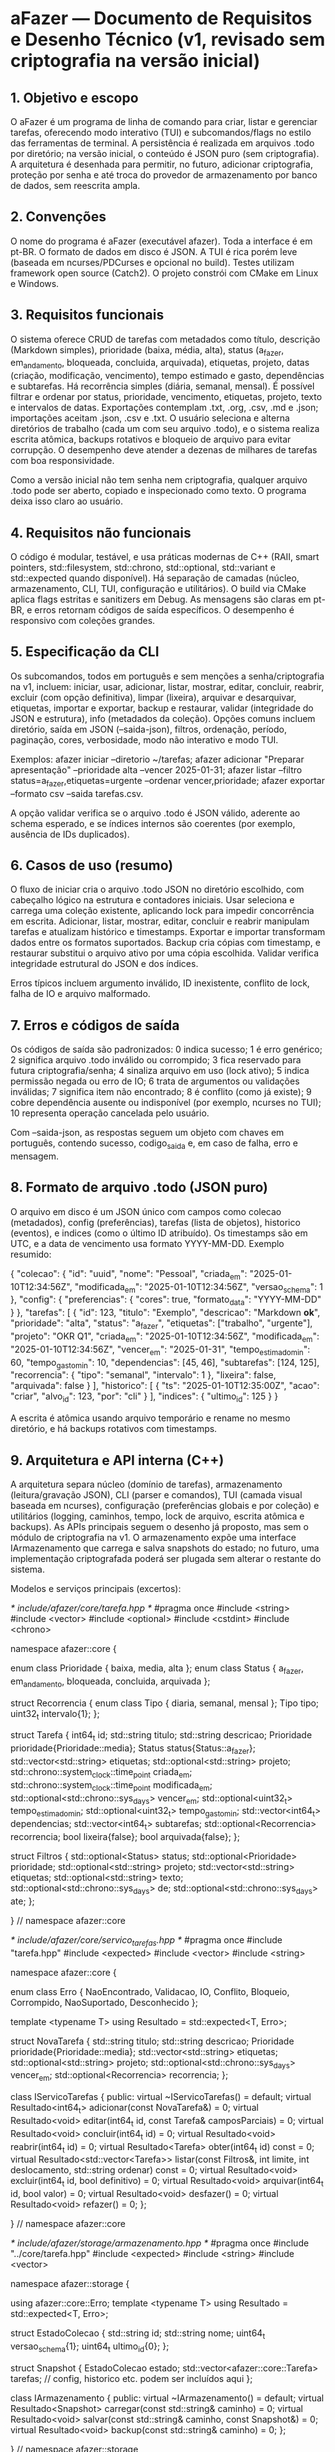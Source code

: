 * aFazer — Documento de Requisitos e Desenho Técnico (v1, revisado sem criptografia na versão inicial)

** 1. Objetivo e escopo

O aFazer é um programa de linha de comando para criar, listar e gerenciar tarefas, oferecendo modo interativo (TUI) e subcomandos/flags no estilo das ferramentas de terminal. A persistência é realizada em arquivos .todo por diretório; na versão inicial, o conteúdo é JSON puro (sem criptografia). A arquitetura é desenhada para permitir, no futuro, adicionar criptografia, proteção por senha e até troca do provedor de armazenamento por banco de dados, sem reescrita ampla.

** 2. Convenções

O nome do programa é aFazer (executável afazer). Toda a interface é em pt-BR. O formato de dados em disco é JSON. A TUI é rica porém leve (baseada em ncurses/PDCurses e opcional no build). Testes utilizam framework open source (Catch2). O projeto constrói com CMake em Linux e Windows.

** 3. Requisitos funcionais

O sistema oferece CRUD de tarefas com metadados como título, descrição (Markdown simples), prioridade (baixa, média, alta), status (a_fazer, em_andamento, bloqueada, concluida, arquivada), etiquetas, projeto, datas (criação, modificação, vencimento), tempo estimado e gasto, dependências e subtarefas. Há recorrência simples (diária, semanal, mensal). É possível filtrar e ordenar por status, prioridade, vencimento, etiquetas, projeto, texto e intervalos de datas. Exportações contemplam .txt, .org, .csv, .md e .json; importações aceitam .json, .csv e .txt. O usuário seleciona e alterna diretórios de trabalho (cada um com seu arquivo .todo), e o sistema realiza escrita atômica, backups rotativos e bloqueio de arquivo para evitar corrupção. O desempenho deve atender a dezenas de milhares de tarefas com boa responsividade.

Como a versão inicial não tem senha nem criptografia, qualquer arquivo .todo pode ser aberto, copiado e inspecionado como texto. O programa deixa isso claro ao usuário.

** 4. Requisitos não funcionais

O código é modular, testável, e usa práticas modernas de C++ (RAII, smart pointers, std::filesystem, std::chrono, std::optional, std::variant e std::expected quando disponível). Há separação de camadas (núcleo, armazenamento, CLI, TUI, configuração e utilitários). O build via CMake aplica flags estritas e sanitizers em Debug. As mensagens são claras em pt-BR, e erros retornam códigos de saída específicos. O desempenho é responsivo com coleções grandes.

** 5. Especificação da CLI

Os subcomandos, todos em português e sem menções a senha/criptografia na v1, incluem: iniciar, usar, adicionar, listar, mostrar, editar, concluir, reabrir, excluir (com opção definitiva), limpar (lixeira), arquivar e desarquivar, etiquetas, importar e exportar, backup e restaurar, validar (integridade do JSON e estrutura), info (metadados da coleção). Opções comuns incluem diretório, saída em JSON (--saida-json), filtros, ordenação, período, paginação, cores, verbosidade, modo não interativo e modo TUI.

Exemplos: afazer iniciar --diretorio ~/tarefas; afazer adicionar "Preparar apresentação" --prioridade alta --vencer 2025-01-31; afazer listar --filtro status=a_fazer,etiquetas=urgente --ordenar vencer,prioridade; afazer exportar --formato csv --saida tarefas.csv.

A opção validar verifica se o arquivo .todo é JSON válido, aderente ao schema esperado, e se índices internos são coerentes (por exemplo, ausência de IDs duplicados).

** 6. Casos de uso (resumo)

O fluxo de iniciar cria o arquivo .todo JSON no diretório escolhido, com cabeçalho lógico na estrutura e contadores iniciais. Usar seleciona e carrega uma coleção existente, aplicando lock para impedir concorrência em escrita. Adicionar, listar, mostrar, editar, concluir e reabrir manipulam tarefas e atualizam histórico e timestamps. Exportar e importar transformam dados entre os formatos suportados. Backup cria cópias com timestamp, e restaurar substitui o arquivo ativo por uma cópia escolhida. Validar verifica integridade estrutural do JSON e dos índices.

Erros típicos incluem argumento inválido, ID inexistente, conflito de lock, falha de IO e arquivo malformado.

** 7. Erros e códigos de saída

Os códigos de saída são padronizados: 0 indica sucesso; 1 é erro genérico; 2 significa arquivo .todo inválido ou corrompido; 3 fica reservado para futura criptografia/senha; 4 sinaliza arquivo em uso (lock ativo); 5 indica permissão negada ou erro de IO; 6 trata de argumentos ou validações inválidas; 7 significa item não encontrado; 8 é conflito (como já existe); 9 cobre dependência ausente ou indisponível (por exemplo, ncurses no TUI); 10 representa operação cancelada pelo usuário.

Com --saida-json, as respostas seguem um objeto com chaves em português, contendo sucesso, codigo_saida e, em caso de falha, erro e mensagem.

** 8. Formato de arquivo .todo (JSON puro)

O arquivo em disco é um JSON único com campos como colecao (metadados), config (preferências), tarefas (lista de objetos), historico (eventos), e indices (como o último ID atribuído). Os timestamps são em UTC, e a data de vencimento usa formato YYYY-MM-DD. Exemplo resumido:

{
  "colecao": { "id": "uuid", "nome": "Pessoal", "criada_em": "2025-01-10T12:34:56Z", "modificada_em": "2025-01-10T12:34:56Z", "versao_schema": 1 },
  "config": { "preferencias": { "cores": true, "formato_data": "YYYY-MM-DD" } },
  "tarefas": [
    {
      "id": 123,
      "titulo": "Exemplo",
      "descricao": "Markdown **ok**",
      "prioridade": "alta",
      "status": "a_fazer",
      "etiquetas": ["trabalho", "urgente"],
      "projeto": "OKR Q1",
      "criada_em": "2025-01-10T12:34:56Z",
      "modificada_em": "2025-01-10T12:34:56Z",
      "vencer_em": "2025-01-31",
      "tempo_estimado_min": 60,
      "tempo_gasto_min": 10,
      "dependencias": [45, 46],
      "subtarefas": [124, 125],
      "recorrencia": { "tipo": "semanal", "intervalo": 1 },
      "lixeira": false,
      "arquivada": false
    }
  ],
  "historico": [
    { "ts": "2025-01-10T12:35:00Z", "acao": "criar", "alvo_id": 123, "por": "cli" }
  ],
  "indices": { "ultimo_id": 125 }
}

A escrita é atômica usando arquivo temporário e rename no mesmo diretório, e há backups rotativos com timestamps.

** 9. Arquitetura e API interna (C++)

A arquitetura separa núcleo (domínio de tarefas), armazenamento (leitura/gravação JSON), CLI (parser e comandos), TUI (camada visual baseada em ncurses), configuração (preferências globais e por coleção) e utilitários (logging, caminhos, tempo, lock de arquivo, escrita atômica e backups). As APIs principais seguem o desenho já proposto, mas sem o módulo de criptografia na v1. O armazenamento expõe uma interface IArmazenamento que carrega e salva snapshots do estado; no futuro, uma implementação criptografada poderá ser plugada sem alterar o restante do sistema.

Modelos e serviços principais (excertos):

/* include/afazer/core/tarefa.hpp */
#pragma once
#include <string>
#include <vector>
#include <optional>
#include <cstdint>
#include <chrono>

namespace afazer::core {

enum class Prioridade { baixa, media, alta };
enum class Status { a_fazer, em_andamento, bloqueada, concluida, arquivada };

struct Recorrencia {
  enum class Tipo { diaria, semanal, mensal };
  Tipo tipo;
  uint32_t intervalo{1};
};

struct Tarefa {
  int64_t id;
  std::string titulo;
  std::string descricao;
  Prioridade prioridade{Prioridade::media};
  Status status{Status::a_fazer};
  std::vector<std::string> etiquetas;
  std::optional<std::string> projeto;
  std::chrono::system_clock::time_point criada_em;
  std::chrono::system_clock::time_point modificada_em;
  std::optional<std::chrono::sys_days> vencer_em;
  std::optional<uint32_t> tempo_estimado_min;
  std::optional<uint32_t> tempo_gasto_min;
  std::vector<int64_t> dependencias;
  std::vector<int64_t> subtarefas;
  std::optional<Recorrencia> recorrencia;
  bool lixeira{false};
  bool arquivada{false};
};

struct Filtros {
  std::optional<Status> status;
  std::optional<Prioridade> prioridade;
  std::optional<std::string> projeto;
  std::vector<std::string> etiquetas;
  std::optional<std::string> texto;
  std::optional<std::chrono::sys_days> de;
  std::optional<std::chrono::sys_days> ate;
};

} // namespace afazer::core

/* include/afazer/core/servico_tarefas.hpp */
#pragma once
#include "tarefa.hpp"
#include <expected>
#include <vector>
#include <string>

namespace afazer::core {

enum class Erro {
  NaoEncontrado, Validacao, IO, Conflito, Bloqueio, Corrompido, NaoSuportado, Desconhecido
};

template <typename T>
using Resultado = std::expected<T, Erro>;

struct NovaTarefa {
  std::string titulo;
  std::string descricao;
  Prioridade prioridade{Prioridade::media};
  std::vector<std::string> etiquetas;
  std::optional<std::string> projeto;
  std::optional<std::chrono::sys_days> vencer_em;
  std::optional<Recorrencia> recorrencia;
};

class IServicoTarefas {
public:
  virtual ~IServicoTarefas() = default;
  virtual Resultado<int64_t> adicionar(const NovaTarefa&) = 0;
  virtual Resultado<void> editar(int64_t id, const Tarefa& camposParciais) = 0;
  virtual Resultado<void> concluir(int64_t id) = 0;
  virtual Resultado<void> reabrir(int64_t id) = 0;
  virtual Resultado<Tarefa> obter(int64_t id) const = 0;
  virtual Resultado<std::vector<Tarefa>> listar(const Filtros&, int limite, int deslocamento, std::string ordenar) const = 0;
  virtual Resultado<void> excluir(int64_t id, bool definitivo) = 0;
  virtual Resultado<void> arquivar(int64_t id, bool valor) = 0;
  virtual Resultado<void> desfazer() = 0;
  virtual Resultado<void> refazer() = 0;
};

} // namespace afazer::core

/* include/afazer/storage/armazenamento.hpp */
#pragma once
#include "../core/tarefa.hpp"
#include <expected>
#include <string>
#include <vector>

namespace afazer::storage {

using afazer::core::Erro;
template <typename T> using Resultado = std::expected<T, Erro>;

struct EstadoColecao {
  std::string id;
  std::string nome;
  uint64_t versao_schema{1};
  uint64_t ultimo_id{0};
};

struct Snapshot {
  EstadoColecao estado;
  std::vector<afazer::core::Tarefa> tarefas;
  // config, historico etc. podem ser incluídos aqui
};

class IArmazenamento {
public:
  virtual ~IArmazenamento() = default;
  virtual Resultado<Snapshot> carregar(const std::string& caminho) = 0;
  virtual Resultado<void> salvar(const std::string& caminho, const Snapshot&) = 0;
  virtual Resultado<void> backup(const std::string& caminho) = 0;
};

} // namespace afazer::storage

A CLI e a TUI consomem os serviços do núcleo e convertem erros em mensagens e códigos de saída. O parser de argumentos pode usar biblioteca leve open source (por exemplo, cxxopts) ou implementação própria; a dependência é opcional.

** 10. Tratamento de erros e exceções

Os fluxos previstos usam retornos com std::expected e códigos de erro do domínio. Exceções ficam para condições excepcionais (falha de alocação, invariantes). A camada de interface traduz erros em mensagens amigáveis e códigos de saída padronizados. Em versões futuras, ao habilitar criptografia, erros específicos de senha serão reintroduzidos.
11. Concorrência, atomicidade e lock

A gravação usa arquivo temporário no mesmo diretório, flush e fsync, seguida de rename atômico. O lock de arquivo previne concorrência em escrita (flock em Linux e LockFile em Windows), com mensagens claras em caso de bloqueio ativo. Há detecção e limpeza de arquivos temporários órfãos, além de restauração a partir do backup mais recente em caso de corrupção detectada.

** 12. TUI (opcional)

A TUI oferece lista de tarefas, painel de detalhes e barra de status, com atalhos comuns de terminal (setas/j/k para navegar, Enter para abrir, a para adicionar, e para editar, x para concluir, r para reabrir, / para filtrar, : para comandos, q para sair). O módulo é compilado apenas quando habilitado, para manter o executável enxuto quando não desejado.
13. Testes

Os testes unitários cobrem validações, regras de negócio, serialização/desserialização JSON, persistência, parser da CLI, filtros e ordenação. Testes de integração validam cenários ponta a ponta (inicializar, adicionar muitas tarefas, listar com filtros, exportar, concluir, restaurar de backup). Em Debug, sanitizers ajudam a detectar problemas de memória e comportamento indefinido. Fuzzing do parser JSON e do comando de importação pode ser adicionado como passo extra.
14. Esqueleto do projeto e CMake

A árvore do projeto inclui CMakeLists.txt na raiz e subdiretórios para core, storage, util, config, cli, tui (opcional), tests e docs. O executável afazer linka as bibliotecas internas. Não há dependência obrigatória de OpenSSL na v1.

CMake (raiz, atualizado):

cmake_minimum_required(VERSION 3.20)
project(aFazer LANGUAGES CXX VERSION 0.1.0)

option(AFAZER_BUILD_TESTES "Construir testes" ON)
option(AFAZER_BUILD_TUI "Construir TUI (ncurses/PDCurses)" OFF)
option(AFAZER_WARNING_AS_ERRORS "Tratar warnings como erros" OFF)

set(CMAKE_CXX_STANDARD 20)
set(CMAKE_CXX_STANDARD_REQUIRED ON)
set(CMAKE_CXX_EXTENSIONS OFF)

if(MSVC)
  add_compile_options(/W4 /permissive- /EHsc)
else()
  add_compile_options(-Wall -Wextra -Wpedantic -Wconversion)
  if(CMAKE_BUILD_TYPE STREQUAL "Debug")
    add_compile_options(-fsanitize=address,undefined)
    add_link_options(-fsanitize=address,undefined)
  endif()
endif()

add_subdirectory(src/core)
add_subdirectory(src/storage)
add_subdirectory(src/util)
add_subdirectory(src/config)
add_subdirectory(src/cli)
if(AFAZER_BUILD_TUI)
  add_subdirectory(src/tui)
endif()
if(AFAZER_BUILD_TESTES)
  add_subdirectory(tests)
endif()

install(TARGETS afazer RUNTIME DESTINATION bin)

CMake dos módulos segue a estrutura proposta anteriormente, sem o subprojeto de criptografia. Para a TUI, somente se AFAZER_BUILD_TUI estiver ON, é feito find_package(Curses REQUIRED) e o link com ${CURSES_LIBRARIES}.

Arquivos de código já esboçados (mantidos):

/* src/cli/main.cpp */
#include <iostream>
#include "afazer/cli/app.hpp"

int main(int argc, char** argv) {
  try {
    return afazer::cli::App{}.executar(argc, argv);
  } catch (const std::exception& e) {
    std::cerr << "Erro inesperado: " << e.what() << "\n";
    return 1;
  }
}

/* include/afazer/cli/app.hpp */
#pragma once
namespace afazer::cli {
class App {
public:
  int executar(int argc, char** argv);
};
} // namespace afazer::cli

/* include/afazer/util/arquivo_lock.hpp */
#pragma once
#include <string>
#include <expected>

namespace afazer::util {
enum class ErroLock { EmUso, IO, Desconhecido };
template <typename T> using Resultado = std::expected<T, ErroLock>;

class ArquivoLock {
public:
  explicit ArquivoLock(const std::string& caminho);
  Resultado<void> adquirir();
  void liberar();
  ~ArquivoLock();
private:
  std::string caminho_;
  int handle_{-1};
};
} // namespace afazer::util

** 15. Internacionalização

O idioma padrão é pt-BR. As mensagens são centralizadas para facilitar eventual internacionalização futura, mas o suporte a múltiplos idiomas não faz parte da v1.
16. Segurança

Como não há criptografia nem senha na v1, o arquivo .todo é legível e editável por qualquer editor de texto. O programa comunica claramente essa característica. A segurança de integridade é tratada via escrita atômica, backups e validação estrutural do JSON. Quando a criptografia for introduzida, serão adotadas práticas de KDF robusto e criptografia autenticada, mantendo compatibilidade via migração de schema.

** 17. Desempenho

A operação preferencial é manter os dados em memória com índices simples para buscas por ID, status e etiquetas, e salvar em lote. O carregamento e a listagem devem permanecer responsivos mesmo com dezenas de milhares de tarefas, em hardware comum. Exportações devem preferir escrita em streaming para evitar picos de memória.

** 18. Critérios de aceitação (amostra)

Em Linux e Windows, o projeto compila com CMake e executa fluxos principais: iniciar coleção, adicionar milhares de tarefas, listar com filtros e ordenação, concluir e reabrir, exportar em formatos suportados, criar e restaurar backup. O arquivo temporário é sempre limpo, e a restauração a partir de backup funciona ao simular uma interrupção durante a gravação. A validação detecta JSON malformado e aponta linha/coluna sempre que possível.

** 19. Itens para melhorias futuras (backlog de evolução)

Há um conjunto de evoluções planejadas para versões posteriores, mantendo a arquitetura preparada desde o início. Entre os itens mapeados estão a proteção por senha e criptografia autenticada do arquivo .todo; derivação de chave com Argon2id e parâmetros ajustáveis; integração com notificações do sistema para lembretes; geração de scripts de auto-completar para bash, zsh, fish e PowerShell; suporte a mais idiomas além de pt-BR, com catálogos de mensagens; empacotamento e distribuição simplificados; provedores alternativos de armazenamento, incluindo bancos de dados com migração transparente; API local para automação; melhorias de TUI com mais widgets e acessibilidade; fuzzing sistemático do parser e dos importadores; e integração com ferramentas populares como Taskwarrior ou todo.txt para importação e sincronização.
